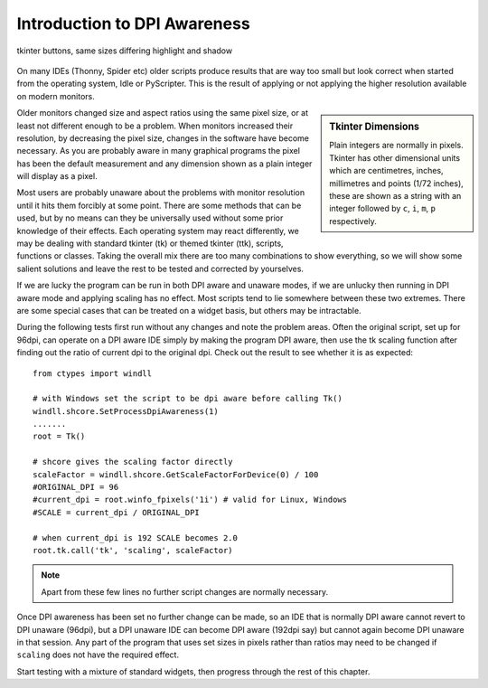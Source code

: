 .. _introdpi:

=============================
Introduction to DPI Awareness
=============================

.. figure:: ../figures/01two_buttons_combined.jpg
    :width: 753
    :height: 315
    :align: center
    :alt: Tkinter buttons
    
    tkinter buttons, same sizes differing highlight and shadow

On many IDEs (Thonny, Spider etc) older scripts produce results that are way
too small but look correct when started from the operating system, Idle or
PyScripter. This is the result of applying or not applying the higher 
resolution available on modern monitors.

.. sidebar:: Tkinter Dimensions

    Plain integers are normally in pixels.
    Tkinter has other dimensional units which are centimetres, inches, 
    millimetres and points (1/72 inches), these are shown as a string with
    an integer followed by ``c``, ``i``, ``m``, ``p`` respectively.

Older monitors changed size and aspect ratios using the same pixel size, or
at least not different enough to be a problem. When monitors increased
their resolution, by decreasing the pixel size, changes in the software have
become necessary. As you are probably aware in many graphical programs the
pixel has been the default measurement and any dimension shown as a plain 
integer will display as a pixel.

Most users are probably unaware about the problems with monitor resolution until
it hits them forcibly at some point. There are some methods that can be used,
but by no means can they be universally used without some prior knowledge of
their effects. Each operating system may react differently, we may be dealing 
with standard tkinter (tk) or themed tkinter (ttk), scripts, functions or 
classes. Taking the overall mix there are too many combinations to show 
everything, so we will show some salient solutions and leave the rest to be
tested and corrected by yourselves.

If we are lucky the program can be run in both DPI aware and unaware modes, 
if we are unlucky then running in DPI aware mode and applying scaling has
no effect. Most scripts tend to lie somewhere between these two extremes.
There are some special cases that can be treated on a widget basis, but 
others may be intractable.

During the following tests first run without any changes and note the problem
areas. Often the original script, set up for 96dpi, can operate on a DPI 
aware IDE simply by making the program DPI aware, then use the tk scaling
function after finding out the ratio of current dpi to the original dpi. 
Check out the result to see whether it is as expected::

   from ctypes import windll

   # with Windows set the script to be dpi aware before calling Tk()
   windll.shcore.SetProcessDpiAwareness(1)
   .......
   root = Tk()

   # shcore gives the scaling factor directly
   scaleFactor = windll.shcore.GetScaleFactorForDevice(0) / 100
   #ORIGINAL_DPI = 96
   #current_dpi = root.winfo_fpixels('1i') # valid for Linux, Windows
   #SCALE = current_dpi / ORIGINAL_DPI

   # when current_dpi is 192 SCALE becomes 2.0
   root.tk.call('tk', 'scaling', scaleFactor)

.. note:: Apart from these few lines no further script changes are normally
   necessary.

Once DPI awareness has been set no further change can be made, so an IDE
that is normally DPI aware cannot revert to DPI unaware (96dpi), but a DPI
unaware IDE can become DPI aware (192dpi say) but cannot again become DPI 
unaware in that session. Any part of the program that uses set sizes in pixels
rather than ratios may need to be changed if ``scaling`` does not have the 
required effect.

Start testing with a mixture of standard widgets, then progress through the 
rest of this chapter.